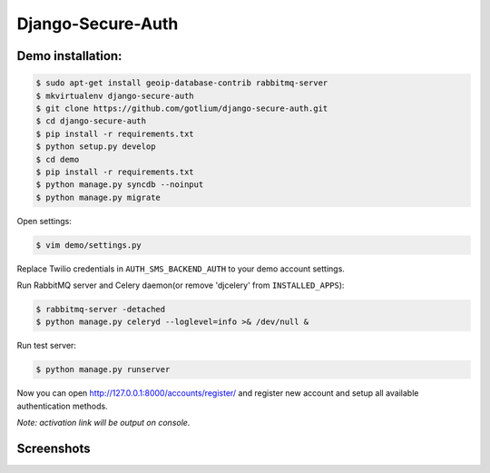 Django-Secure-Auth
==================

Demo installation:
------------------

.. code-block:: bash

    $ sudo apt-get install geoip-database-contrib rabbitmq-server
    $ mkvirtualenv django-secure-auth
    $ git clone https://github.com/gotlium/django-secure-auth.git
    $ cd django-secure-auth
    $ pip install -r requirements.txt
    $ python setup.py develop
    $ cd demo
    $ pip install -r requirements.txt
    $ python manage.py syncdb --noinput
    $ python manage.py migrate


Open settings:

.. code-block:: bash

    $ vim demo/settings.py


Replace Twilio credentials in ``AUTH_SMS_BACKEND_AUTH`` to your demo account settings.

Run RabbitMQ server and Celery daemon(or remove 'djcelery' from ``INSTALLED_APPS``):

.. code-block:: bash

    $ rabbitmq-server -detached
    $ python manage.py celeryd --loglevel=info >& /dev/null &


Run test server:

.. code-block:: bash

    $ python manage.py runserver


Now you can open http://127.0.0.1:8000/accounts/register/ and register
new account and setup all available authentication methods.

*Note: activation link will be output on console.*


Screenshots
-----------
.. image:: /screenshots/login-confirmation.jpg
.. image:: /screenshots/settings.jpg
.. image:: /screenshots/two-factor-configuration.jpg
.. image:: /screenshots/sms-settings.jpg


.. image:: https://d2weczhvl823v0.cloudfront.net/gotlium/django-secure-auth/trend.png
   :alt: Bitdeli badge
   :target: https://bitdeli.com/free
